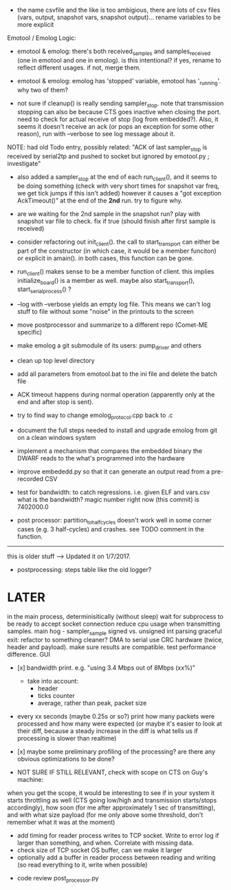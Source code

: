 
+ the name csvfile and the like is too ambigious, there are lots of csv files (vars, output, snapshot vars, snapshot output)... rename variables to be more explicit

Emotool / Emolog Logic:

+ emotool & emolog: there's both received_samples and samples_received (one in emotool and one in emolog). is this intentional? if yes, rename to reflect different usages. if not, merge them.

+ emotool & emolog: emolog has 'stopped' variable, emotool has '_running'. why two of them?

+ not sure if cleanup() is really sending sampler_stop. note that transmission stopping can also be because CTS goes inactive when closing the port. need to check for actual receive of stop (log from embedded?). Also, it seems it doesn't receive an ack (or pops an exception for some other reason), run with --verbose to see log message about it.
NOTE: had old Todo entry, possibly related: "ACK of last sampler_stop is received by serial2tp and pushed to socket but ignored by emotool.py ; investigate"

+ also added a sampler_stop at the end of each run_client(), and it seems to be doing something (check with very short times for snapshot var freq, we get tick jumps if this isn't added) however it causes a "got exception AckTimeout()" at the end of the *2nd* run. try to figure why.

+ are we waiting for the 2nd sample in the snapshot run? play with snapshot var file to check. fix if true (should finish after first sample is received)

+ consider refactoring out init_client(). the call to start_transport can either be part of the constructor (in which case, it would be a member funciton) or explicit in amain(). in both cases, this function can be gone.

+ run_client() makes sense to be a member function of client. this implies initialize_board() is a member as well. maybe also start_transport(), start_serial_process() ?

+ --log with --verbose yields an empty log file. This means we can't log stuff to file without some "noise" in the printouts to the screen

+ move postprocessor and summarize to a different repo (Comet-ME specific)

+ make emolog a git submodule of its users: pump_driver and others

+ clean up top level directory

+ add all parameters from emotool.bat to the ini file and delete the batch file

+ ACK timeout happens during normal operation (apparently only at the end and after stop is sent).

+ try to find way to change emolog_protocol.cpp back to .c

+ document the full steps needed to install and upgrade emolog from git on a clean windows system

+ implement a mechanism that compares the embedded binary the DWARF reads to the what's programmed into the hardware

+ improve embededd.py so that it can generate an output read from a pre-recorded CSV

+ test for bandwidth: to catch regressions. i.e. given ELF and vars.csv what is the bandwidth?
  magic number right now (this commit) is 7402000.0

+ post processor: partition_to_half_cycles doesn't work well in some corner cases (e.g. 3 half-cycles) and crashes. see TODO comment in the function.

-------------- 
this is older stuff --> Updated it on 1/7/2017.

+ postprocessing:
  steps table like the old logger? 

* LATER
  in the main process, determinisitically (without sleep) wait for subprocess to be ready to accept socket connection
  reduce cpu usage when transmitting samples. main hog - sampler_sample
  signed vs. unsigned int parsing
  graceful exit: refactor to something cleaner?
  DMA to serial
  use CRC hardware (twice, header and payload). make sure results are compatible. test performance difference. 
  GUI


- [x] bandwidth print. e.g. "using 3.4 Mbps out of 8Mbps (xx%)"
  - take into account:
    - header
    - ticks counter
    - average, rather than peak, packet size
- every xx seconds (maybe 0.25s or so?) print how many packets were processed and how many were expected
      (or maybe it's easier to look at their diff, because a steady increase in the diff is what tells us if processing is slower than realtime)

- [x] maybe some preliminary profiling of the processing? are there any obvious optimizations to be done?

- NOT SURE IF STILL RELEVANT, check with scope on CTS on Guy's machine:
when you get the scope, it would be interesting to see if in your system it starts throttling as well (CTS going low/high and transmission starts/stops accordingly), how soon (for me after approximately 1 sec of transmitting), and with what size payload (for me only above some threshold, don't remember what it was at the moment)
  - add timing for reader process writes to TCP socket. Write to error log if larger than something, and when. Correlate with missing data.
  - check size of TCP socket OS buffer, can we make it larger
  - optionally add a buffer in reader process between reading and writing (so read everything to it, write when possible)

- code review post_processor.py
